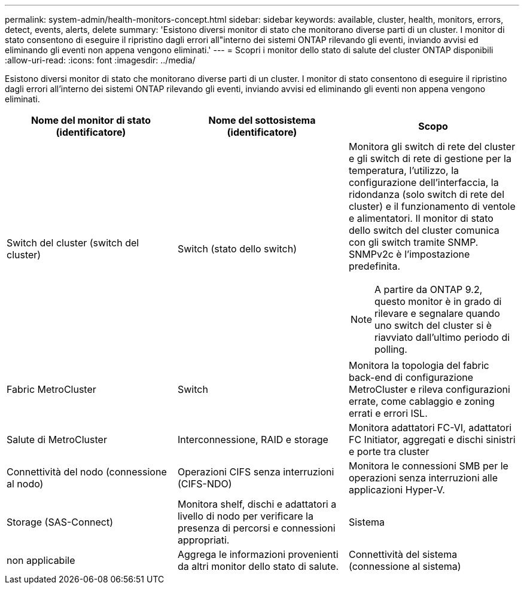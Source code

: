 ---
permalink: system-admin/health-monitors-concept.html 
sidebar: sidebar 
keywords: available, cluster, health, monitors, errors, detect, events, alerts, delete 
summary: 'Esistono diversi monitor di stato che monitorano diverse parti di un cluster. I monitor di stato consentono di eseguire il ripristino dagli errori all"interno dei sistemi ONTAP rilevando gli eventi, inviando avvisi ed eliminando gli eventi non appena vengono eliminati.' 
---
= Scopri i monitor dello stato di salute del cluster ONTAP disponibili
:allow-uri-read: 
:icons: font
:imagesdir: ../media/


[role="lead"]
Esistono diversi monitor di stato che monitorano diverse parti di un cluster. I monitor di stato consentono di eseguire il ripristino dagli errori all'interno dei sistemi ONTAP rilevando gli eventi, inviando avvisi ed eliminando gli eventi non appena vengono eliminati.

|===
| Nome del monitor di stato (identificatore) | Nome del sottosistema (identificatore) | Scopo 


 a| 
Switch del cluster (switch del cluster)
 a| 
Switch (stato dello switch)
 a| 
Monitora gli switch di rete del cluster e gli switch di rete di gestione per la temperatura, l'utilizzo, la configurazione dell'interfaccia, la ridondanza (solo switch di rete del cluster) e il funzionamento di ventole e alimentatori. Il monitor di stato dello switch del cluster comunica con gli switch tramite SNMP. SNMPv2c è l'impostazione predefinita.

[NOTE]
====
A partire da ONTAP 9.2, questo monitor è in grado di rilevare e segnalare quando uno switch del cluster si è riavviato dall'ultimo periodo di polling.

====


 a| 
Fabric MetroCluster
 a| 
Switch
 a| 
Monitora la topologia del fabric back-end di configurazione MetroCluster e rileva configurazioni errate, come cablaggio e zoning errati e errori ISL.



 a| 
Salute di MetroCluster
 a| 
Interconnessione, RAID e storage
 a| 
Monitora adattatori FC-VI, adattatori FC Initiator, aggregati e dischi sinistri e porte tra cluster



 a| 
Connettività del nodo (connessione al nodo)
 a| 
Operazioni CIFS senza interruzioni (CIFS-NDO)
 a| 
Monitora le connessioni SMB per le operazioni senza interruzioni alle applicazioni Hyper-V.



 a| 
Storage (SAS-Connect)
 a| 
Monitora shelf, dischi e adattatori a livello di nodo per verificare la presenza di percorsi e connessioni appropriati.



 a| 
Sistema
 a| 
non applicabile
 a| 
Aggrega le informazioni provenienti da altri monitor dello stato di salute.



 a| 
Connettività del sistema (connessione al sistema)
 a| 
Storage (SAS-Connect)
 a| 
Monitora gli shelf a livello di cluster per rilevare i percorsi appropriati a due nodi in cluster ha.

|===